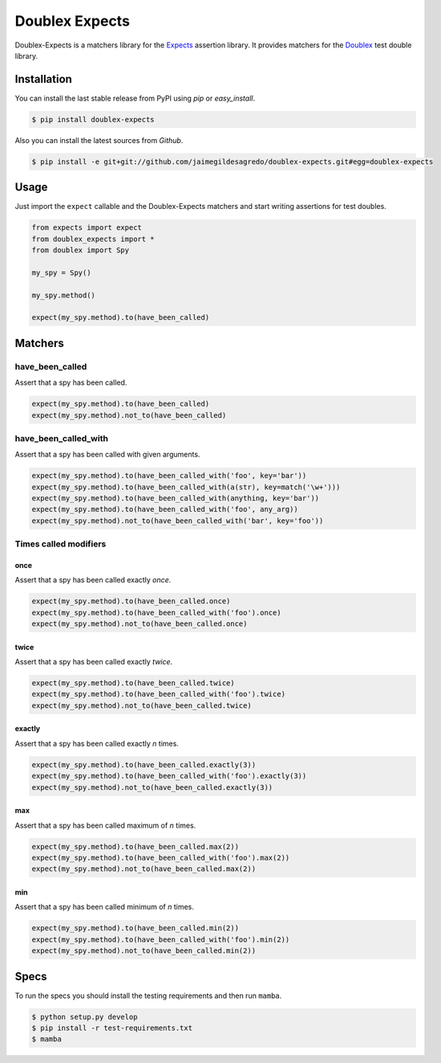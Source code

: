 ===============
Doublex Expects
===============

.. image:: https://img.shields.io/pypi/v/doublex-expects.svg
    :target: https://pypi.python.org/pypi/doublex-expects
    :alt: Latest version

.. image:: https://img.shields.io/badge/Licence-Apache2-brightgreen.svg
    :target: https://www.tldrlegal.com/l/apache2
    :alt: License

.. image:: https://img.shields.io/pypi/dm/doublex-expects.svg
    :target: https://pypi.python.org/pypi/doublex-expects
    :alt: Number of PyPI downloads

.. image:: https://secure.travis-ci.org/jaimegildesagredo/doublex-expects.svg?branch=master
    :target: http://travis-ci.org/jaimegildesagredo/doublex-expects

Doublex-Expects is a matchers library for the `Expects <https://github.com/jaimegildesagredo/expects>`_ assertion library. It provides matchers for the `Doublex <https://pypi.python.org/pypi/doublex>`_ test double library.

Installation
============

You can install the last stable release from PyPI using *pip* or *easy_install*.

.. code-block:: bash

    $ pip install doublex-expects

Also you can install the latest sources from *Github*.

.. code-block:: bash

     $ pip install -e git+git://github.com/jaimegildesagredo/doublex-expects.git#egg=doublex-expects

Usage
=====

Just import the ``expect`` callable and the Doublex-Expects matchers and start writing assertions for test doubles.

.. code-block:: python

    from expects import expect
    from doublex_expects import *
    from doublex import Spy

    my_spy = Spy()
    
    my_spy.method()

    expect(my_spy.method).to(have_been_called)

Matchers
========

have_been_called
----------------

Assert that a spy has been called.

.. code-block:: python

    expect(my_spy.method).to(have_been_called)
    expect(my_spy.method).not_to(have_been_called)

have_been_called_with
---------------------

Assert that a spy has been called with given arguments.

.. code-block:: python

    expect(my_spy.method).to(have_been_called_with('foo', key='bar'))
    expect(my_spy.method).to(have_been_called_with(a(str), key=match('\w+')))
    expect(my_spy.method).to(have_been_called_with(anything, key='bar'))
    expect(my_spy.method).to(have_been_called_with('foo', any_arg))
    expect(my_spy.method).not_to(have_been_called_with('bar', key='foo'))

Times called modifiers
----------------------

once
^^^^

Assert that a spy has been called exactly *once*.

.. code-block:: python

    expect(my_spy.method).to(have_been_called.once)
    expect(my_spy.method).to(have_been_called_with('foo').once)
    expect(my_spy.method).not_to(have_been_called.once)

twice
^^^^^

Assert that a spy has been called exactly *twice*.

.. code-block:: python

    expect(my_spy.method).to(have_been_called.twice)
    expect(my_spy.method).to(have_been_called_with('foo').twice)
    expect(my_spy.method).not_to(have_been_called.twice)

exactly
^^^^^^^

Assert that a spy has been called exactly *n* times.

.. code-block:: python

    expect(my_spy.method).to(have_been_called.exactly(3))
    expect(my_spy.method).to(have_been_called_with('foo').exactly(3))
    expect(my_spy.method).not_to(have_been_called.exactly(3))

max
^^^

Assert that a spy has been called maximum of *n* times.

.. code-block:: python

    expect(my_spy.method).to(have_been_called.max(2))
    expect(my_spy.method).to(have_been_called_with('foo').max(2))
    expect(my_spy.method).not_to(have_been_called.max(2))

min
^^^

Assert that a spy has been called minimum of *n* times.

.. code-block:: python

    expect(my_spy.method).to(have_been_called.min(2))
    expect(my_spy.method).to(have_been_called_with('foo').min(2))
    expect(my_spy.method).not_to(have_been_called.min(2))

Specs
=====

To run the specs you should install the testing requirements and then run ``mamba``.

.. code-block:: bash

    $ python setup.py develop
    $ pip install -r test-requirements.txt
    $ mamba
